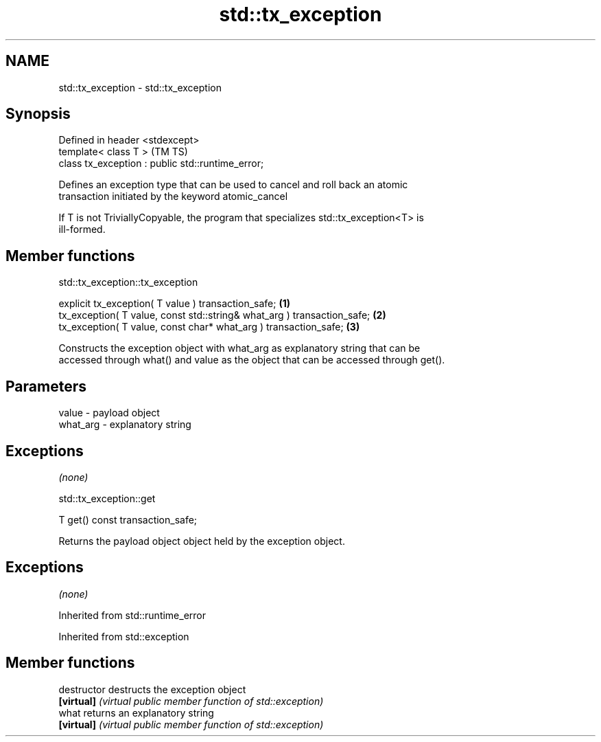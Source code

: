 .TH std::tx_exception 3 "2018.03.28" "http://cppreference.com" "C++ Standard Libary"
.SH NAME
std::tx_exception \- std::tx_exception

.SH Synopsis
   Defined in header <stdexcept>
   template< class T >                              (TM TS)
   class tx_exception : public std::runtime_error;

   Defines an exception type that can be used to cancel and roll back an atomic
   transaction initiated by the keyword atomic_cancel

   If T is not TriviallyCopyable, the program that specializes std::tx_exception<T> is
   ill-formed.

.SH Member functions

std::tx_exception::tx_exception

   explicit tx_exception( T value ) transaction_safe;                     \fB(1)\fP
   tx_exception( T value, const std::string& what_arg ) transaction_safe; \fB(2)\fP
   tx_exception( T value, const char* what_arg ) transaction_safe;        \fB(3)\fP

   Constructs the exception object with what_arg as explanatory string that can be
   accessed through what() and value as the object that can be accessed through get().

.SH Parameters

   value    - payload object
   what_arg - explanatory string

.SH Exceptions

   \fI(none)\fP

std::tx_exception::get

   T get() const transaction_safe;

   Returns the payload object object held by the exception object.

.SH Exceptions

   \fI(none)\fP

Inherited from std::runtime_error

Inherited from std::exception

.SH Member functions

   destructor   destructs the exception object
   \fB[virtual]\fP    \fI(virtual public member function of std::exception)\fP
   what         returns an explanatory string
   \fB[virtual]\fP    \fI(virtual public member function of std::exception)\fP
